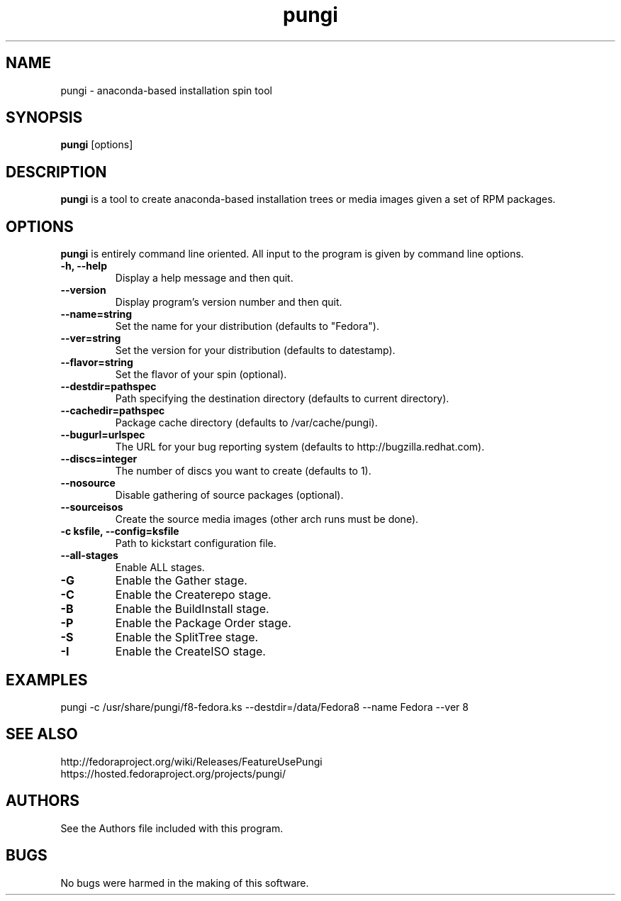 .\" pungi - anaconda-based installation spin tool
.TH "pungi" "8" "Fedora Project"  "Jesse Keating" ""
.SH "NAME"
pungi \- anaconda-based installation spin tool
.SH "SYNOPSIS"
\fBpungi\fP [options]
.SH "DESCRIPTION"
.PP
\fBpungi\fP is a tool to create anaconda-based installation trees or media images given a set of RPM packages.

.SH "OPTIONS"
\fBpungi\fP is entirely command line oriented.  All input to the program is given by command line options\&.
.PP
.IP "\fB\-h, \-\-help\fP"
Display a help message and then quit\&.
.IP "\fB\-\-version\fP"
Display program's version number and then quit\&.
.IP "\fB\-\-name=string\fP"
Set the name for your distribution (defaults to "Fedora")\&.
.IP "\fB\-\-ver=string\fP"
Set the version for your distribution (defaults to datestamp)\&.
.IP "\fB\-\-flavor=string\fP"
Set the flavor of your spin (optional)\&.
.IP "\fB\-\-destdir=pathspec\fP"
Path specifying the destination directory (defaults to current directory)\&.
.IP "\fB\-\-cachedir=pathspec\fP"
Package cache directory (defaults to /var/cache/pungi)\&.
.IP "\fB\-\-bugurl=urlspec\fP"
The URL for your bug reporting system (defaults to http://bugzilla.redhat.com)\&.
.IP "\fB\-\-discs=integer\fP"
The number of discs you want to create (defaults to 1)\&.
.IP "\fB\-\-nosource\fP"
Disable gathering of source packages (optional)\&.
.IP "\fB\-\-sourceisos\fP"
Create the source media images (other arch runs must be done)\&.
.IP "\fB\-c ksfile, \-\-config=ksfile\fP"
Path to kickstart configuration file\&.
.IP "\fB\-\-all\-stages\fP"
Enable ALL stages\&.
.IP "\fB\-G\fP"
Enable the Gather stage\&.
.IP "\fB\-C\fP"
Enable the Createrepo stage\&.
.IP "\fB\-B\fP"
Enable the BuildInstall stage\&.
.IP "\fB\-P\fP"
Enable the Package Order stage\&.
.IP "\fB\-S\fP"
Enable the SplitTree stage\&.
.IP "\fB\-I\fP"
Enable the CreateISO stage\&.

.PP
.SH "EXAMPLES"
.nf
pungi -c /usr/share/pungi/f8-fedora.ks --destdir=/data/Fedora8 --name Fedora --ver 8
.fi

.PP
.SH "SEE ALSO"
.nf
http://fedoraproject.org/wiki/Releases/FeatureUsePungi
https://hosted.fedoraproject.org/projects/pungi/
.fi

.PP
.SH "AUTHORS"
.nf
See the Authors file included with this program.
.fi

.PP
.SH "BUGS"
No bugs were harmed in the making of this software.
.fi
